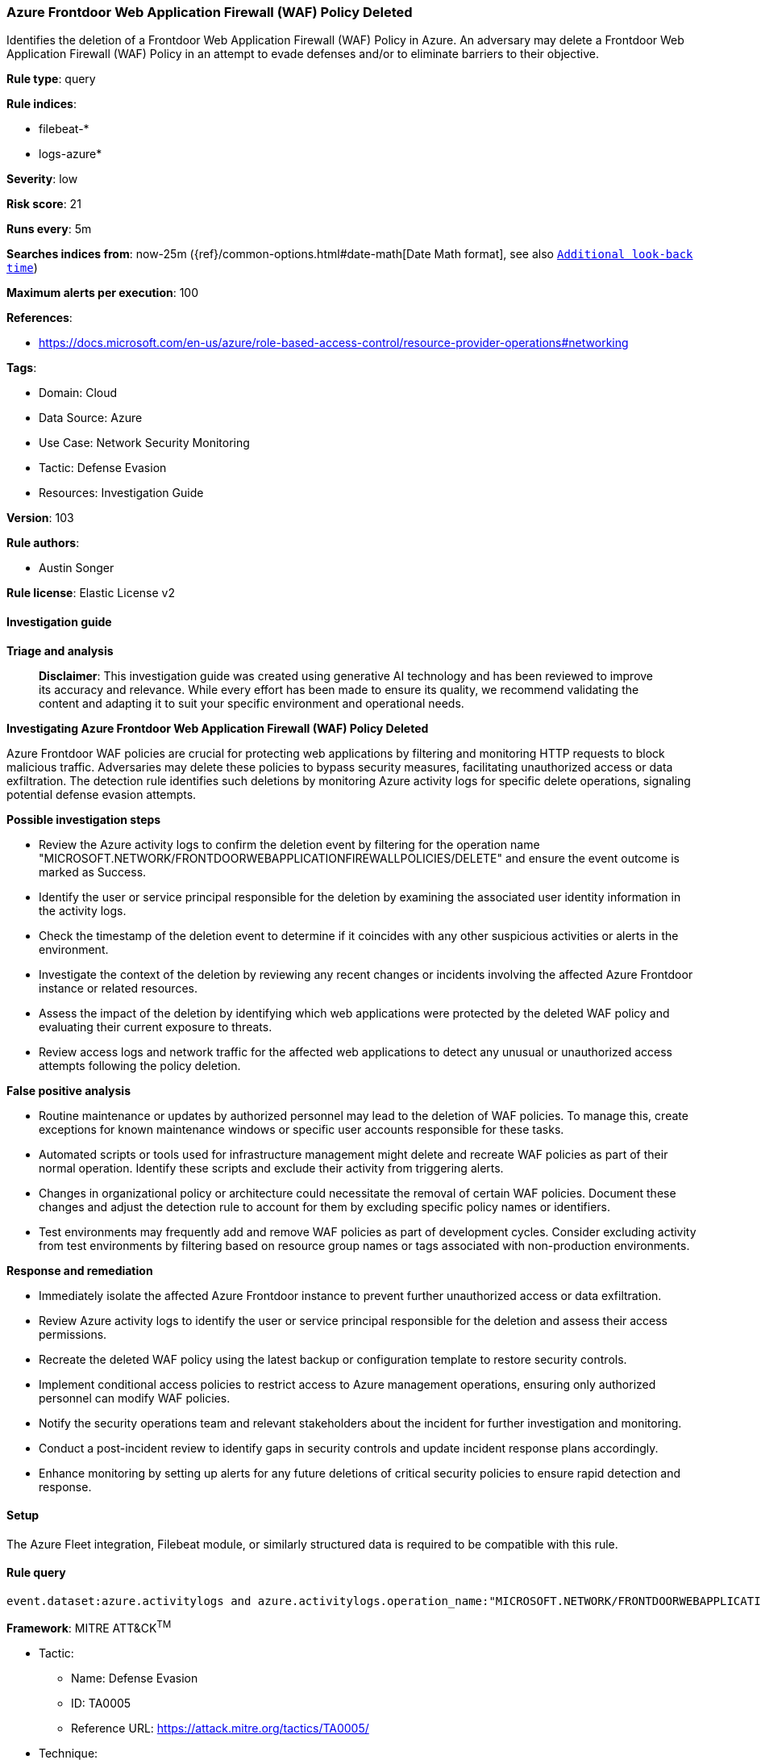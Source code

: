 [[prebuilt-rule-8-14-21-azure-frontdoor-web-application-firewall-waf-policy-deleted]]
=== Azure Frontdoor Web Application Firewall (WAF) Policy Deleted

Identifies the deletion of a Frontdoor Web Application Firewall (WAF) Policy in Azure. An adversary may delete a Frontdoor Web Application Firewall (WAF) Policy in an attempt to evade defenses and/or to eliminate barriers to their objective.

*Rule type*: query

*Rule indices*: 

* filebeat-*
* logs-azure*

*Severity*: low

*Risk score*: 21

*Runs every*: 5m

*Searches indices from*: now-25m ({ref}/common-options.html#date-math[Date Math format], see also <<rule-schedule, `Additional look-back time`>>)

*Maximum alerts per execution*: 100

*References*: 

* https://docs.microsoft.com/en-us/azure/role-based-access-control/resource-provider-operations#networking

*Tags*: 

* Domain: Cloud
* Data Source: Azure
* Use Case: Network Security Monitoring
* Tactic: Defense Evasion
* Resources: Investigation Guide

*Version*: 103

*Rule authors*: 

* Austin Songer

*Rule license*: Elastic License v2


==== Investigation guide



*Triage and analysis*


> **Disclaimer**:
> This investigation guide was created using generative AI technology and has been reviewed to improve its accuracy and relevance. While every effort has been made to ensure its quality, we recommend validating the content and adapting it to suit your specific environment and operational needs.


*Investigating Azure Frontdoor Web Application Firewall (WAF) Policy Deleted*


Azure Frontdoor WAF policies are crucial for protecting web applications by filtering and monitoring HTTP requests to block malicious traffic. Adversaries may delete these policies to bypass security measures, facilitating unauthorized access or data exfiltration. The detection rule identifies such deletions by monitoring Azure activity logs for specific delete operations, signaling potential defense evasion attempts.


*Possible investigation steps*


- Review the Azure activity logs to confirm the deletion event by filtering for the operation name "MICROSOFT.NETWORK/FRONTDOORWEBAPPLICATIONFIREWALLPOLICIES/DELETE" and ensure the event outcome is marked as Success.
- Identify the user or service principal responsible for the deletion by examining the associated user identity information in the activity logs.
- Check the timestamp of the deletion event to determine if it coincides with any other suspicious activities or alerts in the environment.
- Investigate the context of the deletion by reviewing any recent changes or incidents involving the affected Azure Frontdoor instance or related resources.
- Assess the impact of the deletion by identifying which web applications were protected by the deleted WAF policy and evaluating their current exposure to threats.
- Review access logs and network traffic for the affected web applications to detect any unusual or unauthorized access attempts following the policy deletion.


*False positive analysis*


- Routine maintenance or updates by authorized personnel may lead to the deletion of WAF policies. To manage this, create exceptions for known maintenance windows or specific user accounts responsible for these tasks.
- Automated scripts or tools used for infrastructure management might delete and recreate WAF policies as part of their normal operation. Identify these scripts and exclude their activity from triggering alerts.
- Changes in organizational policy or architecture could necessitate the removal of certain WAF policies. Document these changes and adjust the detection rule to account for them by excluding specific policy names or identifiers.
- Test environments may frequently add and remove WAF policies as part of development cycles. Consider excluding activity from test environments by filtering based on resource group names or tags associated with non-production environments.


*Response and remediation*


- Immediately isolate the affected Azure Frontdoor instance to prevent further unauthorized access or data exfiltration.
- Review Azure activity logs to identify the user or service principal responsible for the deletion and assess their access permissions.
- Recreate the deleted WAF policy using the latest backup or configuration template to restore security controls.
- Implement conditional access policies to restrict access to Azure management operations, ensuring only authorized personnel can modify WAF policies.
- Notify the security operations team and relevant stakeholders about the incident for further investigation and monitoring.
- Conduct a post-incident review to identify gaps in security controls and update incident response plans accordingly.
- Enhance monitoring by setting up alerts for any future deletions of critical security policies to ensure rapid detection and response.

==== Setup


The Azure Fleet integration, Filebeat module, or similarly structured data is required to be compatible with this rule.

==== Rule query


[source, js]
----------------------------------
event.dataset:azure.activitylogs and azure.activitylogs.operation_name:"MICROSOFT.NETWORK/FRONTDOORWEBAPPLICATIONFIREWALLPOLICIES/DELETE" and event.outcome:(Success or success)

----------------------------------

*Framework*: MITRE ATT&CK^TM^

* Tactic:
** Name: Defense Evasion
** ID: TA0005
** Reference URL: https://attack.mitre.org/tactics/TA0005/
* Technique:
** Name: Impair Defenses
** ID: T1562
** Reference URL: https://attack.mitre.org/techniques/T1562/
* Sub-technique:
** Name: Disable or Modify Tools
** ID: T1562.001
** Reference URL: https://attack.mitre.org/techniques/T1562/001/
